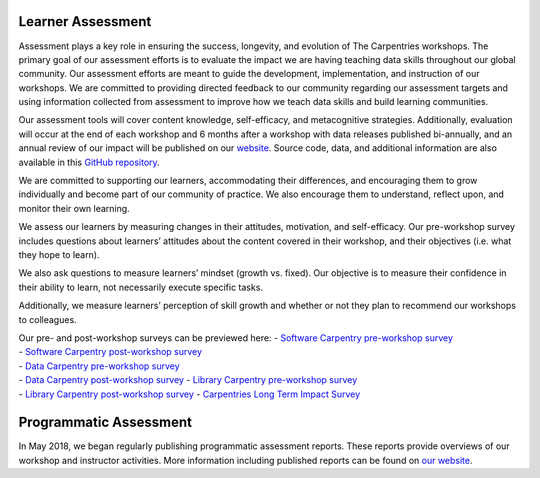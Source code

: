 Learner Assessment
------------------

Assessment plays a key role in ensuring the success, longevity, and
evolution of The Carpentries workshops. The primary goal of our
assessment efforts is to evaluate the impact we are having teaching data
skills throughout our global community. Our assessment efforts are meant
to guide the development, implementation, and instruction of our
workshops. We are committed to providing directed feedback to our
community regarding our assessment targets and using information
collected from assessment to improve how we teach data skills and build
learning communities.

Our assessment tools will cover content knowledge, self-efficacy, and
metacognitive strategies. Additionally, evaluation will occur at the end
of each workshop and 6 months after a workshop with data releases
published bi-annually, and an annual review of our impact will be
published on our `website <https://carpentries.org/assessment/>`__.
Source code, data, and additional information are also available in this
`GitHub repository <https://github.com/carpentries/assessment>`__.

We are committed to supporting our learners, accommodating their
differences, and encouraging them to grow individually and become part
of our community of practice. We also encourage them to understand,
reflect upon, and monitor their own learning.

We assess our learners by measuring changes in their attitudes,
motivation, and self-efficacy. Our pre-workshop survey includes
questions about learners’ attitudes about the content covered in their
workshop, and their objectives (i.e. what they hope to learn).

We also ask questions to measure learners’ mindset (growth vs. fixed).
Our objective is to measure their confidence in their ability to learn,
not necessarily execute specific tasks.

Additionally, we measure learners’ perception of skill growth and
whether or not they plan to recommend our workshops to colleagues.

| Our pre- and post-workshop surveys can be previewed here: - `Software
  Carpentry pre-workshop
  survey <https://www.surveymonkey.com/r/Preview/?sm=V6gQbbOKn3NoPKfYKHjAKu_2BBCdtXXsTS2pf1BIdARccEtJQqlu1KFB2j2TcF0MCn>`__
| - `Software Carpentry post-workshop
  survey <https://www.surveymonkey.com/r/Preview/?sm=uN5QPa4MbF1_2BB1plbLWnL1ZUc7Nttqici0Nc0e3G4RahMwwGW5NUp4U5PKQDYmky>`__
| - `Data Carpentry pre-workshop
  survey <https://www.surveymonkey.com/r/Preview/?sm=zdE7x498WxTrpyiD6WEQJaspyjn2T7djLpBg2pc36ylXiMCwflbQtv6puqE01NB4>`__
| - `Data Carpentry post-workshop
  survey <https://www.surveymonkey.com/r/Preview/?sm=Mrj4bb21g1tgjNuilRh0cOT5mrUI7P2KQPzKG6FqkomqgWhHqR_2BsNWTJLHGif1VF>`__
  - `Library Carpentry pre-workshop
  survey <https://www.surveymonkey.com/r/Preview/?sm=8nI_2B0DOHLP4jHhTsSCOYU9TSqrZDqKTG_2Bn1_2FhGgs9YI3kytep_2FN1pWBK4XdrYKMR>`__
| - `Library Carpentry post-workshop
  survey <https://www.surveymonkey.com/r/Preview/?sm=Tv4sTDYjGsYVjZR5zHb9_2BtDV1DPSY42j3dKbSAKU5ET9I40TLpByeEnTIiSf8eNK>`__
  - `Carpentries Long Term Impact
  Survey <https://www.surveymonkey.com/r/Preview/?sm=LksuekfCD3hzLW6lPkx9qhkRF5nDt8uGWpN7lq2Mx0Dqw1Zriv3qYFpu3XtR46ei>`__

Programmatic Assessment
-----------------------

In May 2018, we began regularly publishing programmatic assessment
reports. These reports provide overviews of our workshop and instructor
activities. More information including published reports can be found on
`our website <https://carpentries.org/assessment/>`__.

